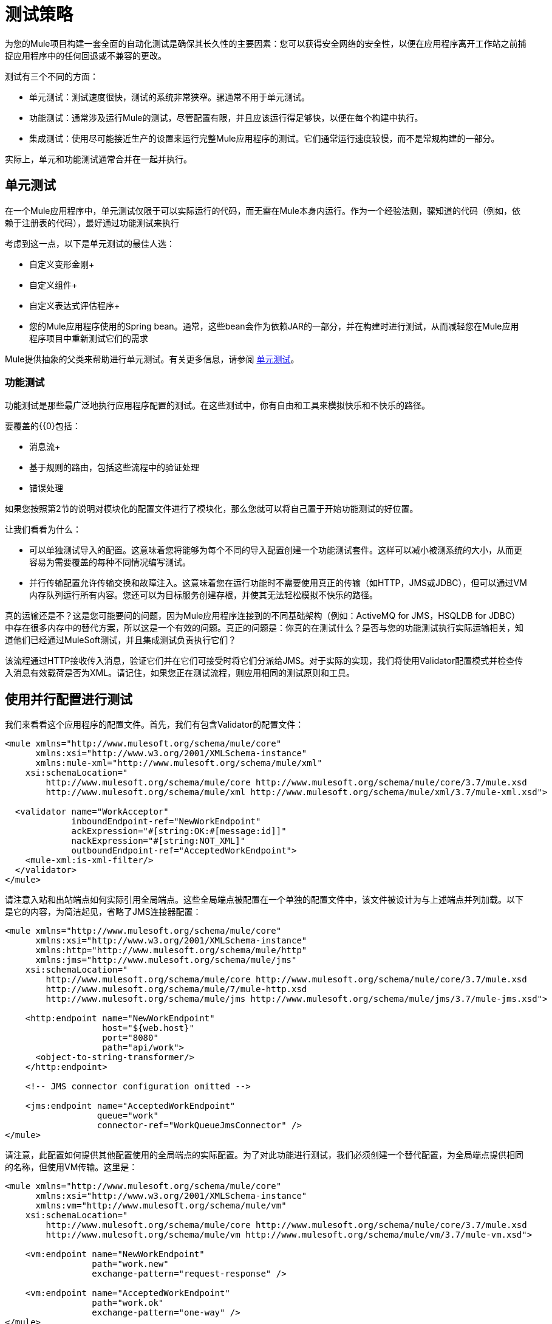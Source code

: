 = 测试策略
:keywords: testing, strategy, automated tests, unit tests

为您的Mule项目构建一套全面的自动化测试是确保其长久性的主要因素：您可以获得安全网络的安全性，以便在应用程序离开工作站之前捕捉应用程序中的任何回退或不兼容的更改。

测试有三个不同的方面：

* 单元测试：测试速度很快，测试的系统非常狭窄。骡通常不用于单元测试。

* 功能测试：通常涉及运行Mule的测试，尽管配置有限，并且应该运行得足够快，以便在每个构建中执行。

* 集成测试：使用尽可能接近生产的设置来运行完整Mule应用程序的测试。它们通常运行速度较慢，而不是常规构建的一部分。

实际上，单元和功能测试通常合并在一起并执行。

== 单元测试

在一个Mule应用程序中，单元测试仅限于可以实际运行的代码，而无需在Mule本身内运行。作为一个经验法则，骡知道的代码（例如，依赖于注册表的代码），最好通过功能测试来执行

考虑到这一点，以下是单元测试的最佳人选：

* 自定义变形金刚+
* 自定义组件+
* 自定义表达式评估程序+
* 您的Mule应用程序使用的Spring bean。通常，这些bean会作为依赖JAR的一部分，并在构建时进行测试，从而减轻您在Mule应用程序项目中重新测试它们的需求

Mule提供抽象的父类来帮助进行单元测试。有关更多信息，请参阅 link:/mule-user-guide/v/3.6/unit-testing[单元测试]。

=== 功能测试

功能测试是那些最广泛地执行应用程序配置的测试。在这些测试中，你有自由和工具来模拟快乐和不快乐的路径。

要覆盖的{{0}包括：

* 消息流+
* 基于规则的路由，包括这些流程中的验证处理
* 错误处理

如果您按照第2节的说明对模块化的配置文件进行了模块化，那么您就可以将自己置于开始功能测试的好位置。

让我们看看为什么：

* 可以单独测试导入的配置。这意味着您将能够为每个不同的导入配置创建一个功能测试套件。这样可以减小被测系统的大小，从而更容易为需要覆盖的每种不同情况编写测试。
* 并行传输配置允许传输交换和故障注入。这意味着您在运行功能时不需要使用真正的传输（如HTTP，JMS或JDBC），但可以通过VM内存队列运行所有内容。您还可以为目标服务创建存根，并使其无法轻松模拟不快乐的路径。

真的运输还是不？这是您可能要问的问题，因为Mule应用程序连接到的不同基础架构（例如：ActiveMQ for JMS，HSQLDB for JDBC）中存在很多内存中的替代方案，所以这是一个有效的问题。真正的问题是：你真的在测试什么？是否与您的功能测试执行实际运输相关，知道他们已经通过MuleSoft测试，并且集成测试负责执行它们？

该流程通过HTTP接收传入消息，验证它们并在它们可接受时将它们分派给JMS。对于实际的实现，我们将使用Validator配置模式并检查传入消息有效载荷是否为XML。请记住，如果您正在测试流程，则应用相同的测试原则和工具。

== 使用并行配置进行测试

我们来看看这个应用程序的配置文件。首先，我们有包含Validator的配置文件：

[source,xml, linenums]
----
<mule xmlns="http://www.mulesoft.org/schema/mule/core"
      xmlns:xsi="http://www.w3.org/2001/XMLSchema-instance"
      xmlns:mule-xml="http://www.mulesoft.org/schema/mule/xml"
    xsi:schemaLocation="
        http://www.mulesoft.org/schema/mule/core http://www.mulesoft.org/schema/mule/core/3.7/mule.xsd
        http://www.mulesoft.org/schema/mule/xml http://www.mulesoft.org/schema/mule/xml/3.7/mule-xml.xsd">
 
  <validator name="WorkAcceptor"
             inboundEndpoint-ref="NewWorkEndpoint"
             ackExpression="#[string:OK:#[message:id]]"
             nackExpression="#[string:NOT_XML]"
             outboundEndpoint-ref="AcceptedWorkEndpoint">
    <mule-xml:is-xml-filter/>
  </validator>
</mule>
----

请注意入站和出站端点如何实际引用全局端点。这些全局端点被配置在一个单独的配置文件中，该文件被设计为与上述端点并列加载。以下是它的内容，为简洁起见，省略了JMS连接器配置：

[source,xml, linenums]
----
<mule xmlns="http://www.mulesoft.org/schema/mule/core"
      xmlns:xsi="http://www.w3.org/2001/XMLSchema-instance"
      xmlns:http="http://www.mulesoft.org/schema/mule/http"
      xmlns:jms="http://www.mulesoft.org/schema/mule/jms"
    xsi:schemaLocation="
        http://www.mulesoft.org/schema/mule/core http://www.mulesoft.org/schema/mule/core/3.7/mule.xsd
        http://www.mulesoft.org/schema/mule/7/mule-http.xsd
        http://www.mulesoft.org/schema/mule/jms http://www.mulesoft.org/schema/mule/jms/3.7/mule-jms.xsd">
     
    <http:endpoint name="NewWorkEndpoint"
                   host="${web.host}"
                   port="8080"
                   path="api/work">
      <object-to-string-transformer/>
    </http:endpoint>
     
    <!-- JMS connector configuration omitted -->
     
    <jms:endpoint name="AcceptedWorkEndpoint"
                  queue="work"
                  connector-ref="WorkQueueJmsConnector" />
</mule>
----

请注意，此配置如何提供其他配置使用的全局端点的实际配置。为了对此功能进行测试，我们必须创建一个替代配置，为全局端点提供相同的名称，但使用VM传输。这里是：

[source,xml, linenums]
----
<mule xmlns="http://www.mulesoft.org/schema/mule/core"
      xmlns:xsi="http://www.w3.org/2001/XMLSchema-instance"
      xmlns:vm="http://www.mulesoft.org/schema/mule/vm"
    xsi:schemaLocation="
        http://www.mulesoft.org/schema/mule/core http://www.mulesoft.org/schema/mule/core/3.7/mule.xsd
        http://www.mulesoft.org/schema/mule/vm http://www.mulesoft.org/schema/mule/vm/3.7/mule-vm.xsd">
 
    <vm:endpoint name="NewWorkEndpoint"
                 path="work.new"
                 exchange-pattern="request-response" />
     
    <vm:endpoint name="AcceptedWorkEndpoint"
                 path="work.ok"
                 exchange-pattern="one-way" />   
</mule>
----

现在让我们写两个测试：每个可能的路径（消息是XML还是不是）。我们将Mule的FunctionalTestCase分类，这是一个抽象类，旨在成为所有功能测试的父代！

FunctionalTestCase类是JUnit的TestCase类的后代。

这里是测试类，没有Java导入声明：

[source,java, linenums]
----
public class WorkManagerFunctionalTestCase extends FunctionalTestCase
{
    @Override
    protected String getConfigResources()
    {
      return "mule-workmanager-config.xml,mule-test-transports-config.xml";
    }
 
    public void testValidJob() throws Exception
    {
      MuleClient client = new MuleClient(muleContext);
      MuleMessage result = client.send("vm://work.new", "<valid_xml />", null);
      assertTrue(result.getPayloadAsString().startsWith("OK:"));
 
      MuleMessage dispatched = client.request("vm://work.ok", 5000L);
      assertEquals("<valid_xml />", dispatched.getPayloadAsString());
    }
 
    public void testInvalidJob() throws Exception
    {
      MuleClient client = new MuleClient(muleContext);
      MuleMessage result = client.send("vm://work.new", "not_xml", null);
      assertTrue(result.getPayloadAsString().startsWith("NOT_XML"));
 
      MuleMessage dispatched = client.request("vm://work.ok", 5000L);
      assertNull(dispatched);
    }
----

在`testValidJob()`中注意我们如何确保我们收到了对我们的有效呼叫的预期同步响应（从"OK:"开始），但我们如何通过从消息中请求消息来检查消息是否已正确分发到预期目标目标VM队列。相反，在`testInvalidJob()`中，我们验证没有任何内容发送到有效的工作端点。

作为标准的JUnit测试，您现在可以从Eclipse或Maven的命令行运行这些测试。

使用VM队列来积累消息并随后请求它们（就像我们对vm：//work.ok所做的那样）只能使用单向交换模式。使用请求 - 响应模式会让Mule寻找VM队列的使用者，因为预计会有同步响应。那么当我们必须测试请求响应端点时，我们该怎么做？我们使用功能测试组件！

=== 使用功能测试组件进行挖掘

功能测试组件（FTC）是一个可编程的存根，可用于消费来自终端的消息，积累这些消息，对其作出响应甚至抛出异常。让我们重温我们的榜样，看看FTC如何帮助我们，因为我们的要求正在发生变化。

我们决定使用之前未使用的验证器功能，该功能可以确保消息已成功发送到接受的作业端点，否则向调用者返回失败消息。这是新的配置：

[source,xml, linenums]
----
<validator name="WorkAcceptor"
           inboundEndpoint-ref="NewWorkEndpoint"
           ackExpression="#[string:OK:#[message:id]]"
           nackExpression="#[string:NOT_XML]"
           errorExpression="#[string:SERVER_ERROR]"
           outboundEndpoint-ref="AcceptedWorkEndpoint">
  <mule-xml:is-xml-filter/>
</validator>
----

唯一的区别是添加了一个错误表达式。此添加会产生以下更改：

* 验证程序现在完全同步，阻止我们使用出站VM队列作为调度消息的累加器：我们必须使用FTC来扮演累加器的角色。
* 必须测试新路径，因为我们希望在分派失败时检查系统的行为。我们也在这里使用FTC，配置它在消息消费时抛出异常。

我们来看看如何引入FTC改变了我们的测试传输配置：

[source, xml, linenums]
----
<mule xmlns="http://www.mulesoft.org/schema/mule/core"
      xmlns:xsi="http://www.w3.org/2001/XMLSchema-instance"
      xmlns:vm="http://www.mulesoft.org/schema/mule/vm"
      xmlns:test="http://www.mulesoft.org/schema/mule/test"
    xsi:schemaLocation="
        http://www.mulesoft.org/schema/mule/core http://www.mulesoft.org/schema/mule/core/3.7/mule.xsd
        http://www.mulesoft.org/schema/mule/vm http://www.mulesoft.org/schema/mule/vm/3.7/mule-vm.xsd
        http://www.mulesoft.org/schema/mule/test http://www.mulesoft.org/schema/mule/test/3.7/mule-test.xsd">
 
    <vm:endpoint name="NewWorkEndpoint"
                 path="work.new"
                 exchange-pattern="request-response" />
     
    <vm:endpoint name="AcceptedWorkEndpoint"
                 path="work.ok"
                 exchange-pattern="request-response" />   
     
    <simple-service name="WorkQueueProcessorStub"
                    endpoint-ref="AcceptedWorkEndpoint">
      <test:component />
    </simple-service>
</mule>
----

正如你所看到的，FTC表现为一个`<test:component />`元素。我们使用简单服务模式的便利，使其消耗发送给AcceptedWorkEndpoint的消息。

FTC支持大量配置选项。请在此处阅读更多信息： link:/mule-user-guide/v/3.7/functional-testing[功能测试]。

现在我们已经有了这个，让我们先看看我们如何测试新的故障路径。以下是添加到我们先前存在的功能测试用例中的新测试方法的源代码：

[source,java, linenums]
----
public void testDispatchError() throws Exception
{
  FunctionalTestComponent ftc =
      getFunctionalTestComponent("WorkQueueProcessorStub");
  ftc.setThrowException(true);
 
  MuleClient client = new MuleClient(muleContext);
  MuleMessage result = client.send("vm://work.new", "<valid_xml />", null);
  assertTrue(result.getPayloadAsString().startsWith("SERVER_ERROR"));
}
----

注意我们如何获得我们感兴趣的特定FTC：我们使用getFunctionalTestComponent（父类提供的受保护方法）来定位位于我们简单服务（位于其名称位置）的核心组件。

一旦我们获得了FTC的参考资料，我们就为这个特定的测试配置它，以便它在任何时候被调用时都会抛出异常。有了这个，我们的测试工作：引发的异常使得Validator使用我们提供的错误表达式来构建它的响应消息。

现在让我们看看我们如何重构现有的测试方法来使用FTC：

[source,java, linenums]
----
public void testValidJob() throws Exception
{
  MuleClient client = new MuleClient(muleContext);
  MuleMessage result = client.send("vm://work.new", "<valid_xml />", null);
  assertTrue(result.getPayloadAsString().startsWith("OK:"));
 
  FunctionalTestComponent ftc =
      getFunctionalTestComponent("WorkQueueProcessorStub");
  assertEquals("<valid_xml />", ftc.getLastReceivedMessage());
}
 
public void testInvalidJob() throws Exception
{
  FunctionalTestComponent ftc =
      getFunctionalTestComponent("WorkQueueProcessorStub");
  ftc.setThrowException(true);
 
  MuleClient client = new MuleClient(muleContext);
  MuleMessage result = client.send("vm://work.new", "not_xml", null);
  assertTrue(result.getPayloadAsString().startsWith("NOT_XML"));
}
----

在`testValidJob()`中，主要区别在于我们现在查询FTC以获取分派的消息，而不是从出站VM队列请求FTC。

在`testInvalidJob()`中，主要区别在于我们将FTC配置为失败，如果邮件被分派尽管它是无效的。这种方法实际上导致了测试的更好的性能，因为之前，从调度队列请求不存在的消息被阻塞，直到5秒超时被踢入。

=== 集成测试

集成测试是我们添加的完全覆盖的最后一层测试。这些测试实际上针对Mule在完整配置下运行。我们限制测试从外部进行整个系统运行时可以探索的路径。这意味着某些失败路径（如上面模拟出站JMS端点失败的失败路径）未经测试。

尽管在运行集成测试之前可以使用Maven启动Mule，但我们建议您将应用程序部署到它在生产环境中运行的容器（Mule独立或Java EE容器）。

由于集成测试在启用实际传输的情况下作为一个整体来运行应用程序，所以当这些测试运行时，外部系统会受到影响例如，在我们的例子中，JMS队列接收到一条消息：我们需要确保接收到这条消息，这意味着没有其他系统会使用它（否则我们必须检查这些系统是否收到了预期的消息） 。

在共享环境中，这很难实现，并且通常需要所有系统对测试消息的概念达成一致。这些测试消息具有某些特性（属性或内容），所以其他系统意识到它们不应该消耗或处理它们。

要详细了解测试消息以及更多测试策略和方法，请参阅 http://www.lasalle.edu/~mccoey/cis679/TestDrivenEAI.pdf[测试驱动的企业集成项目开发]。

另一个非常重要的方面是能够在消息通过Mule流进展并到达外部系统时跟踪消息：这是通过在每条消息上使用唯一的关联ID并将这些ID始终写入日志文件来实现的。正如您稍后将看到的那样，我们还依靠独特的关联ID进行集成测试。现在，我们重构入站HTTP端点以确保Mule关联ID设置为与OK确认消息中返回的相同的消息ID值：

[source,xml, linenums]
----
<http:endpoint name="NewWorkEndpoint"
               host="${web.host}"
               port="8080"
               path="api/work">
  <object-to-string-transformer/>
  <message-properties-transformer>
    <add-message-property key="MULE_CORRELATION_ID"
                          value="#[message:id]" />
  </message-properties-transformer>
</http:endpoint>
----

剩下的就是Mule：它确保使用上面显示的消息属性转换器设置的关联ID传播到任何接收消息的内部流或外部系统。

===  Maven Faail安全感觉安全

为了保持我们的示例简单，我们假设没有其他系统尝试使用目标JMS队列上调度的消息：它们坐在那里直到我们使用它们。

为了证明构建集成测试不需要特定工具，我们使用Java构建它们作为JUnit测试用例，并使用Maven的故障安全插件运行它们。随意使用，而不是你更熟悉的任何工具。

对于我们目前的需求，soapUI与HermesJMS一起使用会为我们提供一个用于创建和运行集成测试的良好图形环境。有关更多信息，请参阅http://www.soapui.org/JMS/getting-started.html。另请注意，soapUI也可以从Maven运行：http://www.soapui.org/Test-Automation/maven-2x.html

由于我们的应用程序的主要入口点是通过HTTP公开的，因此我们在测试中使用HttpUnit。让我们看看我们的无效工作提交的测试用例：

[source,java, linenums]
----
@Test
public void rejectInvalidWork() throws Exception
{
    String testPayload = "not_xml";
    ByteArrayInputStream payloadAsStream = new ByteArrayInputStream(testPayload.getBytes());
 
    WebConversation wc = new WebConversation();
    WebRequest request = new PostMethodWebRequest(WORK_API_URI, payloadAsStream, "text/plain");
    WebResponse response = wc.getResponse(request);
 
    assertEquals(200, response.getResponseCode());
    String responseText = response.getText();
    assertTrue(responseText.startsWith("NOT_XML"));
}
----

在这个测试中，这是一个Junit 4注释测试，我们向我们的工作经理发送一个错误的负载，并确保它按预期被拒绝。 WORK_API_URI常数当然指向被测试的Mule实例。

有效提交的测试稍微涉及：

[source,java, linenums]
----
@Test
public void acceptValidWork() throws Exception
{
  String testPayload = "<valid_xml />";
  ByteArrayInputStream payloadAsStream = new ByteArrayInputStream(testPayload.getBytes());
 
  WebConversation wc = new WebConversation();
  WebRequest request = new PostMethodWebRequest(WORK_API_URI, payloadAsStream, "application/xml");
  WebResponse response = wc.getResponse(request);
 
  assertEquals(200, response.getResponseCode());
  String responseText = response.getText();
  assertTrue(responseText.startsWith("OK:"));
 
  String correlationId = responseText.substring(3);
  Message jmsMessage = consumeQueueMessageWithSelector("work", "JMSCorrelationID='" + correlationId + "'", 5000L);
 
  assertTrue(jmsMessage instanceof TextMessage);
  assertEquals(testPayload, ((TextMessage) jmsMessage).getText());
}
 
private Message consumeQueueMessageWithSelector(String queueName,
                                              String selector,
                                              long timeout) throws JMSException
{
  ConnectionFactory connectionFactory = getConnectionFactory();
  Connection connection = connectionFactory.createConnection();
  connection.start();
 
  Session session = connection.createSession(false, Session.AUTO_ACKNOWLEDGE);
  MessageConsumer createConsumer = session.createConsumer(session.createQueue(queueName),
      selector);
  Message result = createConsumer.receive(timeout);
  connection.close();
  return result;
}
----

*Note*：`getConnectionFactory()`特定于正在使用的JMS实现，因此尚未包含在上述代码段中。

重要的是，我们使用Validator返回的关联ID作为从目标JMS队列中选择和检索调度消息的手段。正如您所看到的，Mule将其内部关联ID传播给JMS特定的内部关联ID，为测试消息的这种表征和跟踪打开了大门。

现在是用Failsafe插件运行这两个测试的时候了。按照惯例，集成测试类被命名为IT * or * IT或* ITCase，位于src / it / java下。这条路径在默认的标准Maven项目构建路径中不是默认的，所以我们需要一点点的jiggery-pokery来确保它们被编译和加载。因为我们不想总是将集成测试源路径添加到所有构建中，所以我们创建一个Maven概要文件（将其命名）并将所有必需的配置存储在其中：

[source,xml, linenums]
----
<profile>
  <id>it</id>
  <build>
    <plugins>
      <plugin>
        <groupId>org.codehaus.mojo</groupId>
        <artifactId>build-helper-maven-plugin</artifactId>
        <executions>
          <execution>
            <id>add-test-source</id>
            <phase>generate-test-sources</phase>
            <goals>
              <goal>add-test-source</goal>
            </goals>
            <configuration>
              <sources>
                <source>src/it/java</source>
              </sources>
            </configuration>
          </execution>
        </executions>
      </plugin>
      <plugin>
        <groupId>org.codehaus.mojo</groupId>
        <artifactId>failsafe-maven-plugin</artifactId>
        <executions>
          <execution>
            <id>integration-test</id>
            <goals>
              <goal>integration-test</goal>
            </goals>
          </execution>
          <execution>
            <id>verify</id>
            <goals>
              <goal>verify</goal>
            </goals>
          </execution>
        </executions>
      </plugin>
    </plugins>
  </build>
  <dependencies>
    <dependency>
      <groupId>httpunit</groupId>
      <artifactId>httpunit</artifactId>
      <version>1.7</version>
      <scope>test</scope>
    </dependency>
  </dependencies>
</profile>
----

在你的pom.xml中有这个配置，你可以运行这个命令来执行你的第一个自动Mule集成测试：

[source, code, linenums]
----
mvn -Pit verify
----
